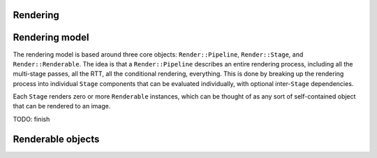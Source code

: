 Rendering
---------

Rendering model
---------------

The rendering model is based around three core objects: ``Render::Pipeline``,
``Render::Stage``, and ``Render::Renderable``. The idea is that a
``Render::Pipeline`` describes an entire rendering process, including all the
multi-stage passes, all the RTT, all the conditional rendering, everything.
This is done by breaking up the rendering process into individual ``Stage``
components that can be evaluated individually, with optional inter-``Stage``
dependencies.

Each ``Stage`` renders zero or more ``Renderable`` instances, which can be
thought of as any sort of self-contained object that can be rendered to an
image.

TODO: finish

Renderable objects
------------------


